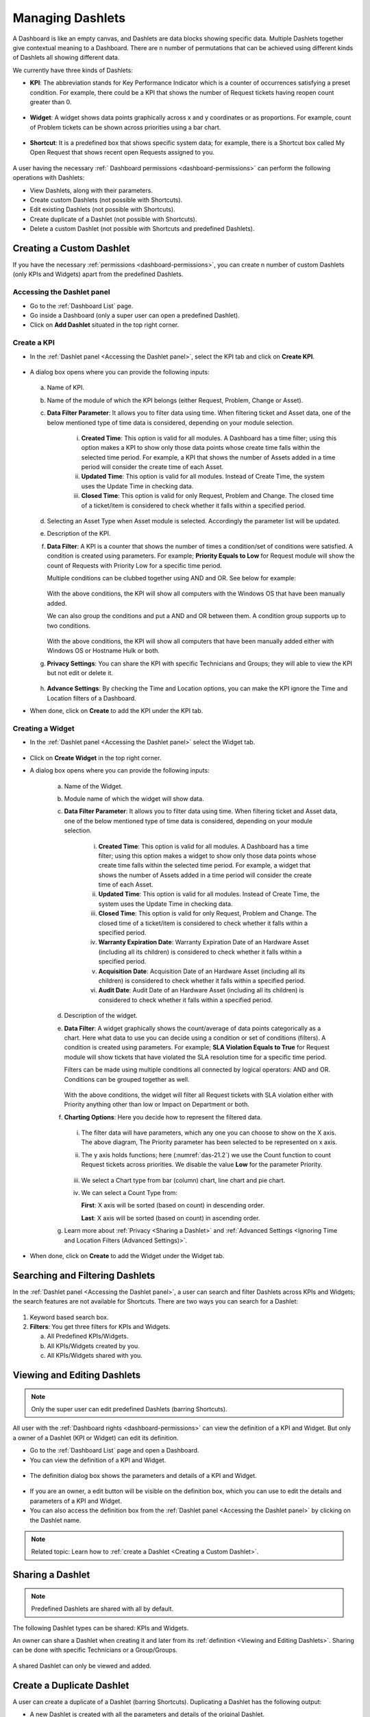 *****************
Managing Dashlets
*****************

A Dashboard is like an empty canvas, and Dashlets are data blocks showing specific data. Multiple Dashlets together give contextual 
meaning to a Dashboard. There are n number of permutations that can be achieved using different kinds of Dashlets all showing 
different data. 

We currently have three kinds of Dashlets:

- **KPI**: The abbreviation stands for Key Performance Indicator which is a counter of occurrences satisfying a preset condition.
  For example, there could be a KPI that shows the number of Request tickets having reopen count greater than 0. 

.. _das-12:
.. figure:: https://s3-ap-southeast-1.amazonaws.com/flotomate-resources/dashboard/DAS-12.png
    :align: center
    :alt: figure 12

- **Widget**: A widget shows data points graphically across x and y coordinates or as proportions. For example, count of Problem
  tickets can be shown across priorities using a bar chart. 

.. _das-13:
.. figure:: https://s3-ap-southeast-1.amazonaws.com/flotomate-resources/dashboard/DAS-13.png
    :align: center
    :alt: figure 13

- **Shortcut**: It is a predefined box that shows specific system data; for example, there is a Shortcut box called My Open Request
  that shows recent open Requests assigned to you. 

.. _das-14:
.. figure:: https://s3-ap-southeast-1.amazonaws.com/flotomate-resources/dashboard/DAS-14.png
    :align: center
    :alt: figure 14

A user having the necessary :ref:` Dashboard permissions <dashboard-permissions>` can perform the following operations with Dashlets:

- View Dashlets, along with their parameters.

- Create custom Dashlets (not possible with Shortcuts).

- Edit existing Dashlets (not possible with Shortcuts).

- Create duplicate of a Dashlet (not possible with Shortcuts).

- Delete a custom Dashlet (not possible with Shortcuts and predefined Dashlets).

Creating a Custom Dashlet
=========================

If you have the necessary :ref:`permissions <dashboard-permissions>`, you can create n number of  custom Dashlets (only KPIs and Widgets) apart from the 
predefined Dashlets. 


Accessing the Dashlet panel
---------------------------

- Go to the :ref:`Dashboard List` page.

- Go inside a Dashboard (only a super user can open a predefined Dashlet).

- Click on **Add Dashlet** situated in the top right corner.

.. _das-15:
.. figure:: https://s3-ap-southeast-1.amazonaws.com/flotomate-resources/dashboard/DAS-15.png
    :align: center
    :alt: figure 15

Create a KPI
------------

- In the :ref:`Dashlet panel <Accessing the Dashlet panel>`, select the KPI tab and click on **Create KPI**.

.. _das-15.1:
.. figure:: https://s3-ap-southeast-1.amazonaws.com/flotomate-resources/dashboard/DAS-15.1.png
    :align: center
    :alt: figure 15.1

- A dialog box opens where you can provide the following inputs:

    .. _das-16:
    .. figure:: https://s3-ap-southeast-1.amazonaws.com/flotomate-resources/dashboard/DAS-16.png
        :align: center
        :alt: figure 16

  a. Name of KPI.

  b. Name of the module of which the KPI belongs (either Request, Problem, Change or Asset).

  c. **Data Filter Parameter**: It allows you to filter data using time. When
     filtering ticket and Asset data, one of the below mentioned type of time data is considered, depending on your module selection.

        i.  **Created Time**: This option is valid for all modules. A Dashboard has a time filter; using this option makes a KPI to
            show only those data points whose create time falls within the selected time period. For example, a KPI that shows the 
            number of Assets added in a time period will consider the create time of each Asset.  

        ii.  **Updated Time**: This option is valid for all modules. Instead of Create Time, the system uses the Update
             Time in checking data.

        iii.  **Closed Time**: This option is valid for only Request, Problem and Change. 
              The closed time of a ticket/item is considered to check whether it falls within a specified period.

  d. Selecting an Asset Type when Asset module is selected. Accordingly the parameter list will be updated. 
  
  e. Description of the KPI.

  f. **Data Filter**: A KPI is a counter that shows the number of times a condition/set of conditions were satisfied.
     A condition is created using parameters. For example; **Priority Equals to Low** for Request module will show the count of 
     Requests with Priority Low for a specific time period. 

     Multiple conditions can be clubbed together using AND and OR. See below for example:

     .. _das-17:
     .. figure:: https://s3-ap-southeast-1.amazonaws.com/flotomate-resources/dashboard/DAS-17.png
         :align: center
         :alt: figure 17

     With the above conditions, the KPI will show all computers with the Windows OS that have been manually added. 

     We can also group the conditions and put a AND and OR between them. A condition group supports up to two conditions.

     .. _das-18:
     .. figure:: https://s3-ap-southeast-1.amazonaws.com/flotomate-resources/dashboard/DAS-18.png
         :align: center
         :alt: figure 18
      
     With the above conditions, the KPI will show all computers that have been manually added either with Windows OS or Hostname Hulk or both.

  g. **Privacy Settings**: You can share the KPI with specific Technicians and Groups; they will able to view the KPI but not edit or
     delete it. 
     
     .. _das-19:
     .. figure:: https://s3-ap-southeast-1.amazonaws.com/flotomate-resources/dashboard/DAS-19.png
         :align: center
         :alt: figure 19

  h. **Advance Settings**: By checking the Time and Location options, you can make the KPI ignore the Time and Location filters of a 
     Dashboard.

- When done, click on **Create** to add the KPI under the KPI tab.

Creating a Widget
-----------------

- In the :ref:`Dashlet panel <Accessing the Dashlet panel>` select the Widget tab.

.. _das-20:
.. figure:: https://s3-ap-southeast-1.amazonaws.com/flotomate-resources/dashboard/DAS-20.png
    :align: center
    :alt: figure 20

- Click on **Create Widget** in the top right corner.

- A dialog box opens where you can provide the following inputs:

    .. _das-21:
    .. figure:: https://s3-ap-southeast-1.amazonaws.com/flotomate-resources/dashboard/DAS-21.png
        :align: center
        :alt: figure 21

    a. Name of the Widget.

    b. Module name of which the widget will show data.

    c. **Data Filter Parameter**: It allows you to filter data using time. When
       filtering ticket and Asset data, one of the below mentioned type of time data is considered, depending on your module selection.

        i. **Created Time**: This option is valid for all modules. A Dashboard has a time filter; using this option makes a widget to
           show only those data points whose create time falls within the selected time period. For example, a widget that shows the 
           number of Assets added in a time period will consider the create time of each Asset.  

        ii. **Updated Time**: This option is valid for all modules. Instead of Create Time, the system uses the Update
            Time in checking data.

        iii. **Closed Time**: This option is valid for only Request, Problem and Change. 
             The closed time of a ticket/item is considered to check whether it falls within a specified period.
 
        iv.  **Warranty Expiration Date**: Warranty Expiration Date of an Hardware Asset (including all its children) 
             is considered to check whether it falls within a specified period.
 
        v. **Acquisition Date**: Acquisition Date of an Hardware Asset (including all its children) 
           is considered to check whether it falls within a specified period.

        vi. **Audit Date**: Audit Date of an Hardware Asset (including all its children) 
            is considered to check whether it falls within a specified period.    
    
    d. Description of the widget. 

    e. **Data Filter**: A widget graphically shows the count/average of data points categorically as a chart. Here what data to use you
       can decide using a condition or set of conditions (filters). A condition is created using parameters. For example; **SLA Violation Equals to True** for Request module will show tickets
       that have violated the SLA resolution time for a specific time period. 

       Filters can be made using multiple conditions all connected by logical operators: AND and OR. Conditions can be grouped together as well.

       .. _das-21.1:
       .. figure:: https://s3-ap-southeast-1.amazonaws.com/flotomate-resources/dashboard/DAS-21.1.png
        :align: center
        :alt: figure 21.1

       With the above conditions, the widget will filter all Request tickets with SLA violation either with Priority anything other
       than low or Impact on Department or both. 

    f. **Charting Options**: Here you decide how to represent the filtered data.

       .. _das-21.2:
       .. figure:: https://s3-ap-southeast-1.amazonaws.com/flotomate-resources/dashboard/DAS-21.2.png
        :align: center
        :alt: figure 21.2

       i. The filter data will have parameters, which any one you can choose to show on the X axis. The above diagram, 
          The Priority parameter has been selected to be represented on x axis.

       ii. The y axis holds functions; here (:numref:`das-21.2`) we use the Count function to count Request tickets across priorities.
           We disable the value **Low** for the parameter Priority.

           .. _das-21.3:
           .. figure:: https://s3-ap-southeast-1.amazonaws.com/flotomate-resources/dashboard/DAS-21.3.png
                :align: center
                :alt: figure 21.3

       iii. We select a Chart type from bar (column) chart, line chart and pie chart. 

       iv.  We can select a Count Type from: 

            **First**: X axis will be sorted (based on count) in descending order.
 
            **Last**: X axis will be sorted (based on count) in ascending order.

    g. Learn more about :ref:`Privacy <Sharing a Dashlet>` and :ref:`Advanced Settings <Ignoring Time and Location Filters (Advanced Settings)>`.

- When done, click on **Create** to add the Widget under the Widget tab.
    
Searching and Filtering Dashlets
================================

In the :ref:`Dashlet panel <Accessing the Dashlet panel>`, a user can search and filter Dashlets across KPIs and Widgets; the search
features are not available for Shortcuts. There are two ways you can search for a Dashlet:

.. _das-SFD1:
.. figure:: https://s3-ap-southeast-1.amazonaws.com/flotomate-resources/dashboard/DAS-SFD1.png
     :align: center
     :alt: figure 1

1. Keyword based search box.

2. **Filters**: You get three filters for KPIs and Widgets.

   a. All Predefined KPIs/Widgets.
   
   b. All KPIs/Widgets created by you.

   c. All KPIs/Widgets shared with you.

Viewing and Editing Dashlets
============================

.. note:: Only the super user can edit predefined Dashlets (barring Shortcuts).

All user with the :ref:`Dashboard rights <dashboard-permissions>` can view the definition of a KPI and Widget. But only a owner of 
a Dashlet (KPI or Widget) can edit its definition.

- Go to the :ref:`Dashboard List` page and open a Dashboard.

- You can view the definition of a KPI and Widget. 

.. _das-22:
.. figure:: https://s3-ap-southeast-1.amazonaws.com/flotomate-resources/dashboard/DAS-22.png
    :align: center
    :alt: figure 22

- The definition dialog box shows the parameters and details of a KPI and Widget.

.. _das-23:
.. figure:: https://s3-ap-southeast-1.amazonaws.com/flotomate-resources/dashboard/DAS-23.png
    :align: center
    :alt: figure 23

- If you are an owner, a edit button will be visible on the definition box, which you can use to edit the details and parameters
  of a KPI and Widget.

- You can also access the definition box from the :ref:`Dashlet panel <Accessing the Dashlet panel>` by clicking on the Dashlet name.

.. note:: Related topic: Learn how to :ref:`create a Dashlet <Creating a Custom Dashlet>`.

Sharing a Dashlet
=================

.. note:: Predefined Dashlets are shared with all by default.

The following Dashlet types can be shared: KPIs and Widgets.

An owner can share a Dashlet when creating it and later from its :ref:`definition <Viewing and Editing Dashlets>`. Sharing
can be done with specific Technicians or a Group/Groups.

.. _das-24:
.. figure:: https://s3-ap-southeast-1.amazonaws.com/flotomate-resources/dashboard/DAS-24.png
    :align: center
    :alt: figure 24

A shared Dashlet can only be viewed and added.

Create a Duplicate Dashlet
==========================

A user can create a duplicate of a Dashlet (barring Shortcuts). Duplicating a Dashlet has the following output:

- A new Dashlet is created with all the parameters and details of the original Dashlet.

- The user who created the duplicate becomes owner of the new Dashlet regardless of whether he/she is the owner of the
  original Dashlet.

- The duplicate Dashlet is shared with the same people/groups as the original unless the owner changes the privacy settings
  of the duplicate.

**To Create a Duplicate:**

- Open a Dashboard from the :ref:`Dashboard List` page and access the Dashlet panel by clicking **Add Dashlet**.
 
- Barring from Shortcuts, all KPIs and Widgets have the duplicate icon. Click the duplicate icon of the Dashlet that you want to
  duplicate. 

- A dialog box opens where you can edit the following things:

  a. Name of the Dashlet.

  b. Data Filter Parameters.

  c. Description of the Dashlet.

  d. Data filter condition/conditions.

  e. In widgets, you can change the default chart type, and the associated data and function with the axises. 

  f. Top count type.

  g. Privacy and advance settings.

- When done, click on **Duplicate**, and the new Dashlet will be added to the Dashlet panel.

Deleting a Dashlet
==================

.. note::  Predefined Dashlets cannot be deleted by any user. 

Owner of a custom Dashlet (KPI or widget) can delete it from the :ref:`Dashlet panel <Accessing the Dashlet panel>`.

.. _das-25:
.. figure:: https://s3-ap-southeast-1.amazonaws.com/flotomate-resources/dashboard/DAS-25.png
    :align: center
    :alt: figure 25

Ignoring Time and Location Filters (Advanced Settings)
=====================================================

When :ref:`editing a custom Dashlet <Viewing and Editing Dashlets>` (barring Shortcuts). You can make it ignore the time and Location
filter of a Dashboard; the options are under the Advanced settings. 